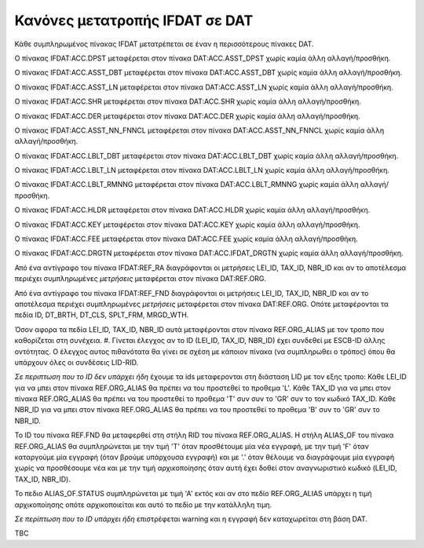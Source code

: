 Κανόνες μετατροπής IFDAT σε DAT
===============================

Κάθε συμπληρωμένος πίνακας IFDAT μετατρέπεται σε έναν η περισσότερους πίνακες DAT.

Ο πίνακας IFDAT:ACC.DPST μεταφέρεται στον πίνακα DAT:ACC.ASST_DPST χωρίς καμία άλλη αλλαγή/προσθήκη.

Ο πίνακας IFDAT:ACC.ASST_DBT μεταφέρεται στον πίνακα DAT:ACC.ASST_DBT χωρίς καμία άλλη αλλαγή/προσθήκη.

Ο πίνακας IFDAT:ACC.ASST_LN μεταφέρεται στον πίνακα DAT:ACC.ASST_LN χωρίς καμία άλλη αλλαγή/προσθήκη.

Ο πίνακας IFDAT:ACC.SHR μεταφέρεται στον πίνακα DAT:ACC.SHR χωρίς καμία άλλη αλλαγή/προσθήκη.

Ο πίνακας IFDAT:ACC.DER μεταφέρεται στον πίνακα DAT:ACC.DER χωρίς καμία άλλη αλλαγή/προσθήκη.

Ο πίνακας IFDAT:ACC.ASST_NN_FNNCL μεταφέρεται στον πίνακα DAT:ACC.ASST_NN_FNNCL χωρίς καμία άλλη αλλαγή/προσθήκη.

Ο πίνακας IFDAT:ACC.LBLT_DBT μεταφέρεται στον πίνακα DAT:ACC.LBLT_DBT χωρίς καμία άλλη αλλαγή/προσθήκη.

Ο πίνακας IFDAT:ACC.LBLT_LN μεταφέρεται στον πίνακα DAT:ACC.LBLT_LN χωρίς καμία άλλη αλλαγή/προσθήκη.

Ο πίνακας IFDAT:ACC.LBLT_RMNNG μεταφέρεται στον πίνακα DAT:ACC.LBLT_RMNNG χωρίς καμία άλλη αλλαγή/προσθήκη.

Ο πίνακας IFDAT:ACC.HLDR μεταφέρεται στον πίνακα DAT:ACC.HLDR χωρίς καμία άλλη αλλαγή/προσθήκη.

Ο πίνακας IFDAT:ACC.KEY μεταφέρεται στον πίνακα DAT:ACC.KEY χωρίς καμία άλλη αλλαγή/προσθήκη.

Ο πίνακας IFDAT:ACC.FEE μεταφέρεται στον πίνακα DAT:ACC.FEE χωρίς καμία άλλη αλλαγή/προσθήκη.

Ο πίνακας IFDAT:ACC.DRGTN μεταφέρεται στον πίνακα DAT:ACC.IFDAT_DRGTN χωρίς καμία άλλη αλλαγή/προσθήκη.

Από ένα αντίγραφο του πίνακα IFDAT:REF_RA διαγράφονται οι μετρήσεις LEI_ID, TAX_ID, NBR_ID και αν το αποτέλεσμα περιέχει συμπληρωμένες *μετρήσεις* μεταφέρεται στον πίνακα DAT:REF.ORG. 


Από ένα αντίγραφο του πίνακα IFDAT:REF_FND διαγράφονται οι μετρήσεις LEI_ID, TAX_ID, NBR_ID και αν το αποτέλεσμα περιέχει συμπληρωμένες *μετρήσεις* μεταφέρεται στον πίνακα 
DAT:REF.ORG. Οπότε μεταφέρονται τα πεδία ID, DT_BRTH, DT_CLS, SPLT_FRM, MRGD_WTH.

Όσον αφορα τα πεδία LEI_ID, TAX_ID, NBR_ID  αυτά μεταφέρονται στον πίνακα REF.ORG_ALIAS με τον τροπο που καθορίζεται στη συνέχεια.
#. Γίνεται έλεγχος αν το ID (LEI_ID, TAX_ID, NBR_ID) έχει συνδεθεί με ESCB-ID άλλης οντότητας. 
Ο έλεγχος αυτος πιθανότατα θα γίνει σε σχέση με κάποιον πίνακα (να συμπληρωθει ο τρόπος) όπου θα υπάρχουν όλες οι συνδέσεις LID-RID. 

*Σε περιπτωση που το ID δεν υπάρχει ήδη* έχουμε τα ids μεταφερονται στη διάσταση LID με τον εξης τροπο:
Κάθε LEI_ID για να μπει στον πίνακα REF.ORG_ALIAS θα πρέπει να του προστεθεί το προθεμα 'L'.
Κάθε TAX_ID για να μπει στον πίνακα REF.ORG_ALIAS θα πρέπει να του προστεθεί το προθεμα 'T' συν συν το 'GR' συν το τον κωδικό TAX_ID.
Κάθε NBR_ID για να μπει στον πίνακα REF.ORG_ALIAS θα πρέπει να του προστεθεί το προθεμα 'Β' συν το 'GR' συν το NBR_ID.

Το ID του πίνακα REF.FND θα μεταφερθεί στη στήλη RID του πίνακα REF.ORG_ALIAS.
Η στήλη ALIAS_OF του πίνακα  REF.ORG_ALIAS θα συμπληρώνεται με την τιμή 'Τ' όταν προσθέτουμε μία νέα εγγραφή, με την τιμή 'F' όταν καταργούμε μία εγγραφή (όταν βρούμε υπάρχουσα εγγραφή) και με '.' όταν θέλουμε να διαγράψουμε 
μία εγγραφή χωρίς να προσθέσουμε νέα και με την τιμή αρχικοποίησης όταν αυτή έχει δοθεί στον αναγνωριστικό κωδικό (LEI_ID, TAX_ID, NBR_ID). 

Το πεδιο ALIAS_OF.STATUS συμπληρώνεται με τιμή 'Α' εκτός και αν στο πεδίο REF.ORG_ALIAS υπάρχει η τιμή αρχικοποίησης οπότε αρχικοποιείται και αυτό το πεδίο με την κατάλληλη τιμη.

*Σε περίπτωση που το ID υπάρχει ήδη* επιστρέφεται warning και η εγγραφή δεν καταχωρείται στη βάση DAT.

TBC
